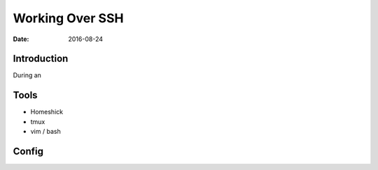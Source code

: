 Working Over SSH
================
:date: 2016-08-24

Introduction
------------
During an 

Tools
-----

* Homeshick
* tmux
* vim / bash

Config
------
